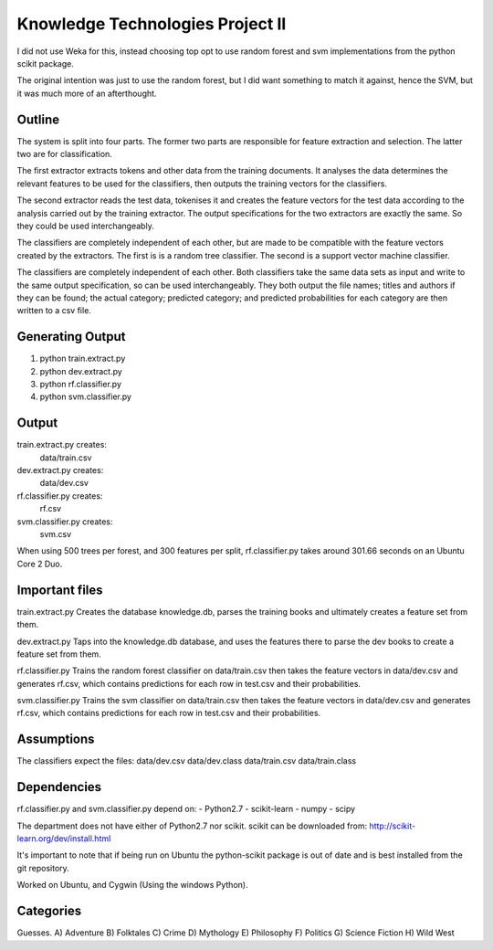 Knowledge Technologies Project II
=================================

I did not use Weka for this, instead choosing top opt to use random forest and
svm implementations from the python scikit package.

The original intention was just to use the random forest, but I did want
something to match it against, hence the SVM, but it was much more of an
afterthought.

Outline
-------
The system is split into four parts. The former two parts are responsible for
feature extraction and selection. The latter two are for classification.

The first extractor extracts tokens and other data from the training documents.
It analyses the data determines the relevant features to be used for the
classifiers, then outputs the training vectors for the classifiers. 

The second extractor reads the test data, tokenises it and creates the feature
vectors for the test data according to the analysis carried out by the training
extractor. The output specifications for the two extractors are exactly the
same. So they could be used interchangeably.

The classifiers are completely independent of each other, but are made to be
compatible with the feature vectors created by the extractors. The first is is a
random tree classifier. The second is a support vector machine classifier.

The classifiers are completely independent of each other. Both classifiers take
the same data sets as input and write to the same output specification, so can
be used interchangeably. They both output the file names; titles and authors if
they can be found; the actual category; predicted category; and predicted
probabilities for each category are then written to a csv file.

Generating Output
-----------------
1) python train.extract.py
2) python dev.extract.py
3) python rf.classifier.py
4) python svm.classifier.py

Output
------
train.extract.py creates:
    data/train.csv

dev.extract.py creates:
    data/dev.csv

rf.classifier.py creates:
    rf.csv

svm.classifier.py creates:
    svm.csv

When using 500 trees per forest, and 300 features per split, rf.classifier.py
takes around 301.66 seconds on an Ubuntu Core 2 Duo.

Important files
---------------
train.extract.py 
Creates the database knowledge.db, parses the training books
and ultimately creates a feature set from them.

dev.extract.py
Taps into the knowledge.db database, and uses the features there to parse the
dev books to create a feature set from them.

rf.classifier.py
Trains the random forest classifier on data/train.csv then takes the feature
vectors in data/dev.csv and generates rf.csv, which contains predictions for
each row in test.csv and their probabilities.


svm.classifier.py
Trains the svm classifier on data/train.csv then takes the feature
vectors in data/dev.csv and generates rf.csv, which contains predictions for
each row in test.csv and their probabilities.

Assumptions
-----------
The classifiers expect the files:
data/dev.csv
data/dev.class
data/train.csv
data/train.class

Dependencies
------------
rf.classifier.py and svm.classifier.py depend on: 
- Python2.7
- scikit-learn
- numpy
- scipy

The department does not have either of Python2.7 nor scikit.  scikit can be
downloaded from:
http://scikit-learn.org/dev/install.html

It's important to note that if being run on Ubuntu the python-scikit package is
out of date and is best installed from the git repository.

Worked on Ubuntu, and Cygwin (Using the windows Python).

Categories
----------
Guesses.
A) Adventure
B) Folktales
C) Crime
D) Mythology
E) Philosophy
F) Politics
G) Science Fiction
H) Wild West
